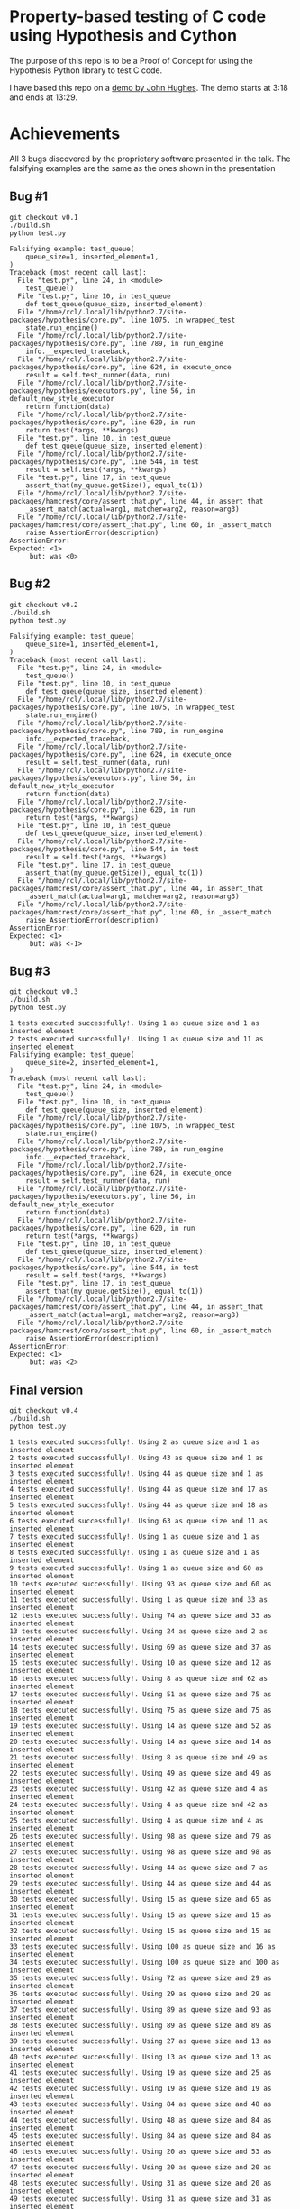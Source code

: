 * Property-based testing of C code using Hypothesis and Cython
  The purpose of this repo is to be a Proof of Concept for using the Hypothesis Python library to test C code.

  I have based this repo on a [[https://www.youtube.com/watch?v=hXnS_Xjwk2Y&t=336s][demo by John Hughes]]. The demo starts at 3:18 and ends at 13:29.

* Achievements
  All 3 bugs discovered by the proprietary software presented in the talk.
  The falsifying examples are the same as the ones shown in the presentation
** Bug #1
   #+begin_src shell :shebang #!/bin/bash -i :results drawer
git checkout v0.1
./build.sh
python test.py
#+end_src

#+begin_example
Falsifying example: test_queue(
    queue_size=1, inserted_element=1,
)
Traceback (most recent call last):
  File "test.py", line 24, in <module>
    test_queue()
  File "test.py", line 10, in test_queue
    def test_queue(queue_size, inserted_element):
  File "/home/rcl/.local/lib/python2.7/site-packages/hypothesis/core.py", line 1075, in wrapped_test
    state.run_engine()
  File "/home/rcl/.local/lib/python2.7/site-packages/hypothesis/core.py", line 789, in run_engine
    info.__expected_traceback,
  File "/home/rcl/.local/lib/python2.7/site-packages/hypothesis/core.py", line 624, in execute_once
    result = self.test_runner(data, run)
  File "/home/rcl/.local/lib/python2.7/site-packages/hypothesis/executors.py", line 56, in default_new_style_executor
    return function(data)
  File "/home/rcl/.local/lib/python2.7/site-packages/hypothesis/core.py", line 620, in run
    return test(*args, **kwargs)
  File "test.py", line 10, in test_queue
    def test_queue(queue_size, inserted_element):
  File "/home/rcl/.local/lib/python2.7/site-packages/hypothesis/core.py", line 544, in test
    result = self.test(*args, **kwargs)
  File "test.py", line 17, in test_queue
    assert_that(my_queue.getSize(), equal_to(1))
  File "/home/rcl/.local/lib/python2.7/site-packages/hamcrest/core/assert_that.py", line 44, in assert_that
    _assert_match(actual=arg1, matcher=arg2, reason=arg3)
  File "/home/rcl/.local/lib/python2.7/site-packages/hamcrest/core/assert_that.py", line 60, in _assert_match
    raise AssertionError(description)
AssertionError:
Expected: <1>
     but: was <0>
#+end_example

** Bug #2
   #+begin_src shell :shebang #!/bin/bash -i :results drawer
git checkout v0.2
./build.sh
python test.py
   #+end_src

   #+begin_example
Falsifying example: test_queue(
    queue_size=1, inserted_element=1,
)
Traceback (most recent call last):
  File "test.py", line 24, in <module>
    test_queue()
  File "test.py", line 10, in test_queue
    def test_queue(queue_size, inserted_element):
  File "/home/rcl/.local/lib/python2.7/site-packages/hypothesis/core.py", line 1075, in wrapped_test
    state.run_engine()
  File "/home/rcl/.local/lib/python2.7/site-packages/hypothesis/core.py", line 789, in run_engine
    info.__expected_traceback,
  File "/home/rcl/.local/lib/python2.7/site-packages/hypothesis/core.py", line 624, in execute_once
    result = self.test_runner(data, run)
  File "/home/rcl/.local/lib/python2.7/site-packages/hypothesis/executors.py", line 56, in default_new_style_executor
    return function(data)
  File "/home/rcl/.local/lib/python2.7/site-packages/hypothesis/core.py", line 620, in run
    return test(*args, **kwargs)
  File "test.py", line 10, in test_queue
    def test_queue(queue_size, inserted_element):
  File "/home/rcl/.local/lib/python2.7/site-packages/hypothesis/core.py", line 544, in test
    result = self.test(*args, **kwargs)
  File "test.py", line 17, in test_queue
    assert_that(my_queue.getSize(), equal_to(1))
  File "/home/rcl/.local/lib/python2.7/site-packages/hamcrest/core/assert_that.py", line 44, in assert_that
    _assert_match(actual=arg1, matcher=arg2, reason=arg3)
  File "/home/rcl/.local/lib/python2.7/site-packages/hamcrest/core/assert_that.py", line 60, in _assert_match
    raise AssertionError(description)
AssertionError:
Expected: <1>
     but: was <-1>
   #+end_example
** Bug #3
   #+begin_src shell :shebang #!/bin/bash -i :results drawer
git checkout v0.3
./build.sh
python test.py
   #+end_src

   #+begin_example
1 tests executed successfully!. Using 1 as queue size and 1 as inserted element
2 tests executed successfully!. Using 1 as queue size and 11 as inserted element
Falsifying example: test_queue(
    queue_size=2, inserted_element=1,
)
Traceback (most recent call last):
  File "test.py", line 24, in <module>
    test_queue()
  File "test.py", line 10, in test_queue
    def test_queue(queue_size, inserted_element):
  File "/home/rcl/.local/lib/python2.7/site-packages/hypothesis/core.py", line 1075, in wrapped_test
    state.run_engine()
  File "/home/rcl/.local/lib/python2.7/site-packages/hypothesis/core.py", line 789, in run_engine
    info.__expected_traceback,
  File "/home/rcl/.local/lib/python2.7/site-packages/hypothesis/core.py", line 624, in execute_once
    result = self.test_runner(data, run)
  File "/home/rcl/.local/lib/python2.7/site-packages/hypothesis/executors.py", line 56, in default_new_style_executor
    return function(data)
  File "/home/rcl/.local/lib/python2.7/site-packages/hypothesis/core.py", line 620, in run
    return test(*args, **kwargs)
  File "test.py", line 10, in test_queue
    def test_queue(queue_size, inserted_element):
  File "/home/rcl/.local/lib/python2.7/site-packages/hypothesis/core.py", line 544, in test
    result = self.test(*args, **kwargs)
  File "test.py", line 17, in test_queue
    assert_that(my_queue.getSize(), equal_to(1))
  File "/home/rcl/.local/lib/python2.7/site-packages/hamcrest/core/assert_that.py", line 44, in assert_that
    _assert_match(actual=arg1, matcher=arg2, reason=arg3)
  File "/home/rcl/.local/lib/python2.7/site-packages/hamcrest/core/assert_that.py", line 60, in _assert_match
    raise AssertionError(description)
AssertionError:
Expected: <1>
     but: was <2>
   #+end_example
** Final version
   #+begin_src shell :shebang #!/bin/bash -i :results output
git checkout v0.4
./build.sh
python test.py
   #+end_src

   #+begin_example
1 tests executed successfully!. Using 2 as queue size and 1 as inserted element
2 tests executed successfully!. Using 43 as queue size and 1 as inserted element
3 tests executed successfully!. Using 44 as queue size and 1 as inserted element
4 tests executed successfully!. Using 44 as queue size and 17 as inserted element
5 tests executed successfully!. Using 44 as queue size and 18 as inserted element
6 tests executed successfully!. Using 63 as queue size and 11 as inserted element
7 tests executed successfully!. Using 1 as queue size and 1 as inserted element
8 tests executed successfully!. Using 1 as queue size and 1 as inserted element
9 tests executed successfully!. Using 1 as queue size and 60 as inserted element
10 tests executed successfully!. Using 93 as queue size and 60 as inserted element
11 tests executed successfully!. Using 1 as queue size and 33 as inserted element
12 tests executed successfully!. Using 74 as queue size and 33 as inserted element
13 tests executed successfully!. Using 24 as queue size and 2 as inserted element
14 tests executed successfully!. Using 69 as queue size and 37 as inserted element
15 tests executed successfully!. Using 10 as queue size and 12 as inserted element
16 tests executed successfully!. Using 8 as queue size and 62 as inserted element
17 tests executed successfully!. Using 51 as queue size and 75 as inserted element
18 tests executed successfully!. Using 75 as queue size and 75 as inserted element
19 tests executed successfully!. Using 14 as queue size and 52 as inserted element
20 tests executed successfully!. Using 14 as queue size and 14 as inserted element
21 tests executed successfully!. Using 8 as queue size and 49 as inserted element
22 tests executed successfully!. Using 49 as queue size and 49 as inserted element
23 tests executed successfully!. Using 42 as queue size and 4 as inserted element
24 tests executed successfully!. Using 4 as queue size and 42 as inserted element
25 tests executed successfully!. Using 4 as queue size and 4 as inserted element
26 tests executed successfully!. Using 98 as queue size and 79 as inserted element
27 tests executed successfully!. Using 98 as queue size and 98 as inserted element
28 tests executed successfully!. Using 44 as queue size and 7 as inserted element
29 tests executed successfully!. Using 44 as queue size and 44 as inserted element
30 tests executed successfully!. Using 15 as queue size and 65 as inserted element
31 tests executed successfully!. Using 15 as queue size and 15 as inserted element
32 tests executed successfully!. Using 15 as queue size and 15 as inserted element
33 tests executed successfully!. Using 100 as queue size and 16 as inserted element
34 tests executed successfully!. Using 100 as queue size and 100 as inserted element
35 tests executed successfully!. Using 72 as queue size and 29 as inserted element
36 tests executed successfully!. Using 29 as queue size and 29 as inserted element
37 tests executed successfully!. Using 89 as queue size and 93 as inserted element
38 tests executed successfully!. Using 89 as queue size and 89 as inserted element
39 tests executed successfully!. Using 27 as queue size and 13 as inserted element
40 tests executed successfully!. Using 13 as queue size and 13 as inserted element
41 tests executed successfully!. Using 19 as queue size and 25 as inserted element
42 tests executed successfully!. Using 19 as queue size and 19 as inserted element
43 tests executed successfully!. Using 84 as queue size and 48 as inserted element
44 tests executed successfully!. Using 48 as queue size and 84 as inserted element
45 tests executed successfully!. Using 84 as queue size and 84 as inserted element
46 tests executed successfully!. Using 20 as queue size and 53 as inserted element
47 tests executed successfully!. Using 20 as queue size and 20 as inserted element
48 tests executed successfully!. Using 31 as queue size and 20 as inserted element
49 tests executed successfully!. Using 31 as queue size and 31 as inserted element
50 tests executed successfully!. Using 66 as queue size and 40 as inserted element
51 tests executed successfully!. Using 40 as queue size and 40 as inserted element
52 tests executed successfully!. Using 75 as queue size and 43 as inserted element
53 tests executed successfully!. Using 10 as queue size and 77 as inserted element
54 tests executed successfully!. Using 10 as queue size and 10 as inserted element
55 tests executed successfully!. Using 93 as queue size and 31 as inserted element
56 tests executed successfully!. Using 31 as queue size and 31 as inserted element
57 tests executed successfully!. Using 7 as queue size and 80 as inserted element
58 tests executed successfully!. Using 7 as queue size and 7 as inserted element
59 tests executed successfully!. Using 7 as queue size and 7 as inserted element
60 tests executed successfully!. Using 67 as queue size and 57 as inserted element
61 tests executed successfully!. Using 67 as queue size and 57 as inserted element
62 tests executed successfully!. Using 57 as queue size and 57 as inserted element
63 tests executed successfully!. Using 74 as queue size and 27 as inserted element
64 tests executed successfully!. Using 74 as queue size and 74 as inserted element
65 tests executed successfully!. Using 50 as queue size and 2 as inserted element
66 tests executed successfully!. Using 50 as queue size and 50 as inserted element
67 tests executed successfully!. Using 15 as queue size and 96 as inserted element
68 tests executed successfully!. Using 27 as queue size and 18 as inserted element
69 tests executed successfully!. Using 27 as queue size and 27 as inserted element
70 tests executed successfully!. Using 67 as queue size and 5 as inserted element
71 tests executed successfully!. Using 5 as queue size and 5 as inserted element
72 tests executed successfully!. Using 33 as queue size and 67 as inserted element
73 tests executed successfully!. Using 33 as queue size and 33 as inserted element
74 tests executed successfully!. Using 46 as queue size and 94 as inserted element
75 tests executed successfully!. Using 46 as queue size and 46 as inserted element
76 tests executed successfully!. Using 19 as queue size and 69 as inserted element
77 tests executed successfully!. Using 69 as queue size and 69 as inserted element
78 tests executed successfully!. Using 23 as queue size and 94 as inserted element
79 tests executed successfully!. Using 23 as queue size and 94 as inserted element
80 tests executed successfully!. Using 23 as queue size and 23 as inserted element
81 tests executed successfully!. Using 81 as queue size and 28 as inserted element
82 tests executed successfully!. Using 28 as queue size and 28 as inserted element
83 tests executed successfully!. Using 55 as queue size and 64 as inserted element
84 tests executed successfully!. Using 55 as queue size and 55 as inserted element
85 tests executed successfully!. Using 5 as queue size and 66 as inserted element
86 tests executed successfully!. Using 66 as queue size and 66 as inserted element
87 tests executed successfully!. Using 41 as queue size and 72 as inserted element
88 tests executed successfully!. Using 41 as queue size and 41 as inserted element
89 tests executed successfully!. Using 83 as queue size and 42 as inserted element
90 tests executed successfully!. Using 83 as queue size and 83 as inserted element
91 tests executed successfully!. Using 89 as queue size and 44 as inserted element
92 tests executed successfully!. Using 48 as queue size and 76 as inserted element
93 tests executed successfully!. Using 48 as queue size and 48 as inserted element
94 tests executed successfully!. Using 94 as queue size and 78 as inserted element
95 tests executed successfully!. Using 94 as queue size and 94 as inserted element
96 tests executed successfully!. Using 42 as queue size and 52 as inserted element
97 tests executed successfully!. Using 42 as queue size and 42 as inserted element
98 tests executed successfully!. Using 67 as queue size and 10 as inserted element
99 tests executed successfully!. Using 67 as queue size and 67 as inserted element
100 tests executed successfully!. Using 37 as queue size and 68 as inserted element
   #+end_example

* Usage
** Install dependencies
*** Cython
   #+begin_src shell :shebang #!/bin/bash -i :results drawer
apt install cython # You may need sudo
   #+end_src
*** Python libraries
    Only Python 2 is supported.
    #+begin_src shell :shebang #!/bin/bash -i :results drawer
pip install -r requirements.txt
    #+end_src

** Compile
  #+begin_src shell :shebang #!/bin/bash -i :results drawer
./build.sh
  #+end_src

** Test
#+begin_src shell :shebang #!/bin/bash -i :results drawer
python test.py
#+end_src

* Actions
** TODO Use Python 3
** TODO Build with CMake
* Acknowledgments
  Thanks to all free software contributors to make this possible.
